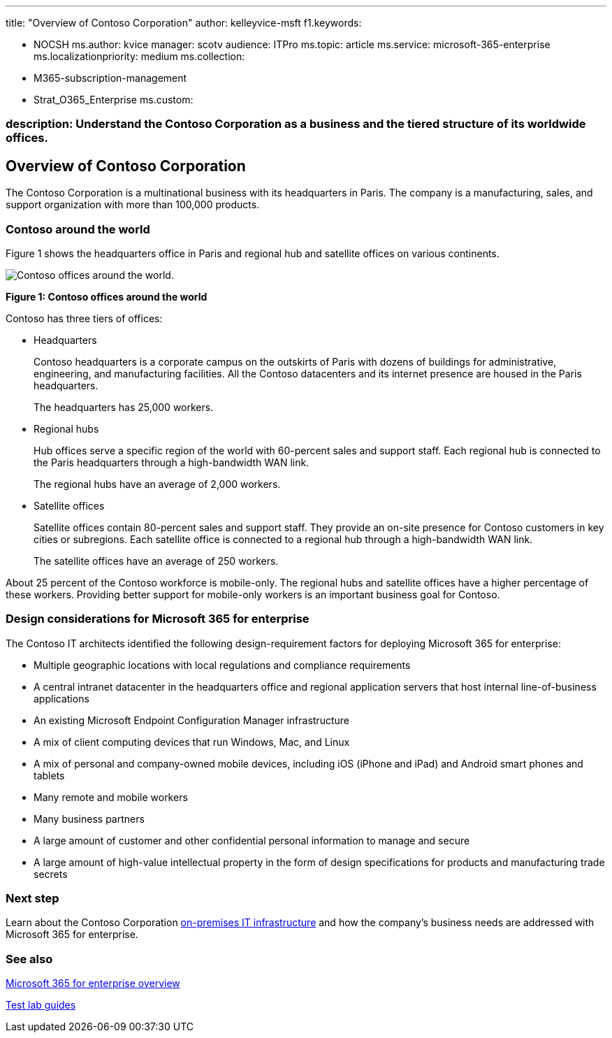 '''

title: "Overview of Contoso Corporation" author: kelleyvice-msft f1.keywords:

* NOCSH ms.author: kvice manager: scotv audience: ITPro ms.topic: article ms.service: microsoft-365-enterprise ms.localizationpriority: medium ms.collection:
* M365-subscription-management
* Strat_O365_Enterprise ms.custom:

=== description: Understand the Contoso Corporation as a business and the tiered structure of its worldwide offices.

== Overview of Contoso Corporation

The Contoso Corporation is a multinational business with its headquarters in Paris.
The company is a manufacturing, sales, and support organization with more than 100,000 products.

=== Contoso around the world

Figure 1 shows the headquarters office in Paris and regional hub and satellite offices on various continents.

image::../media/contoso-overview/contoso-overview-fig1.png[Contoso offices around the world.]

*Figure 1: Contoso offices around the world*

Contoso has three tiers of offices:

* Headquarters
+
Contoso headquarters is a corporate campus on the outskirts of Paris with dozens of buildings for administrative, engineering, and manufacturing facilities.
All the Contoso datacenters and its internet presence are housed in the Paris headquarters.
+
The headquarters has 25,000 workers.

* Regional hubs
+
Hub offices serve a specific region of the world with 60-percent sales and support staff.
Each regional hub is connected to the Paris headquarters through a high-bandwidth WAN link.
+
The regional hubs have an average of 2,000 workers.

* Satellite offices
+
Satellite offices contain 80-percent sales and support staff.
They provide an on-site presence for Contoso customers in key cities or subregions.
Each satellite office is connected to a regional hub through a high-bandwidth WAN link.
+
The satellite offices have an average of 250 workers.

About 25 percent of the Contoso workforce is mobile-only.
The regional hubs and satellite offices have a higher percentage of these workers.
Providing better support for mobile-only workers is an important business goal for Contoso.

=== Design considerations for Microsoft 365 for enterprise

The Contoso IT architects identified the following design-requirement factors for deploying Microsoft 365 for enterprise:

* Multiple geographic locations with local regulations and compliance requirements
* A central intranet datacenter in the headquarters office and regional application servers that host internal line-of-business applications
* An existing Microsoft Endpoint Configuration Manager infrastructure
* A mix of client computing devices that run Windows, Mac, and Linux
* A mix of personal and company-owned mobile devices, including iOS (iPhone and iPad) and Android smart phones and tablets
* Many remote and mobile workers
* Many business partners
* A large amount of customer and other confidential personal information to manage and secure
* A large amount of high-value intellectual property in the form of design specifications for products and manufacturing trade secrets

=== Next step

Learn about the Contoso Corporation xref:contoso-infra-needs.adoc[on-premises IT infrastructure] and how the company's business needs are addressed with Microsoft 365 for enterprise.

=== See also

xref:microsoft-365-overview.adoc[Microsoft 365 for enterprise overview]

xref:m365-enterprise-test-lab-guides.adoc[Test lab guides]
